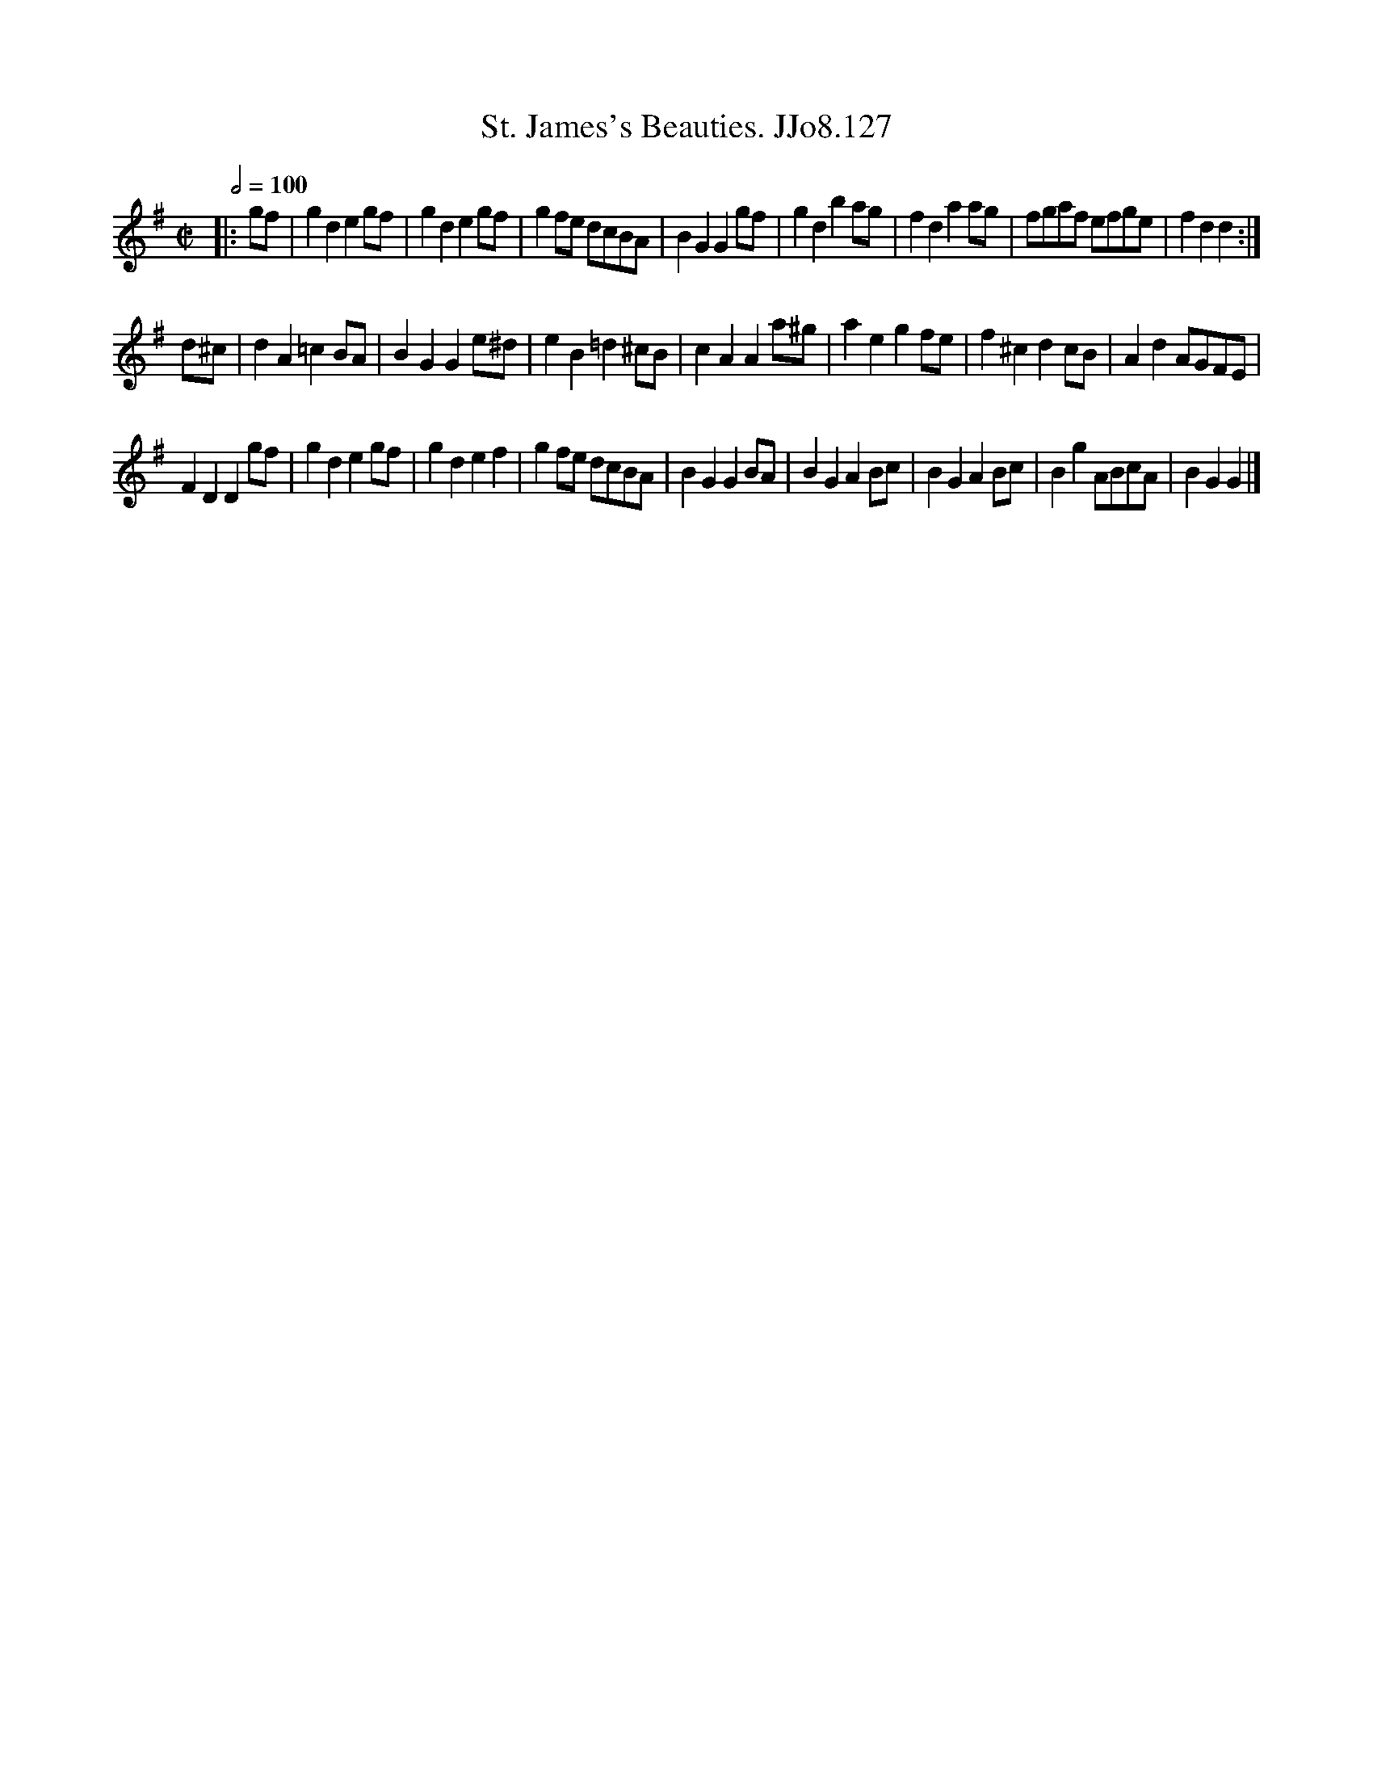 X:127
T:St. James's Beauties. JJo8.127
B:J.Johnson Choice Collection Vol 8 1758
Z:vmp.Simon Wilson 2013 www.village-music-project.org.uk
M:C|
L:1/8
Q:1/2=100
K:G
|:gf|g2d2e2gf|g2d2e2gf|g2fe dcBA|B2G2G2gf|g2d2b2ag|f2d2a2ag|fgaf efge|f2d2d2:|
d^c|d2A2=c2BA|B2G2G2e^d|e2B2=d2^cB|c2A2A2a^g|a2e2g2fe|f2^c2d2cB|A2d2AGFE|
F2D2D2gf|g2d2e2gf|g2d2e2f2|g2fe dcBA|B2G2G2BA|B2G2A2Bc|B2G2A2Bc|B2g2ABcA|B2G2G2|]
